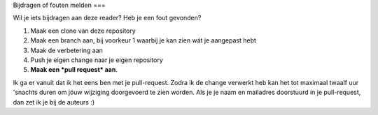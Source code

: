 Bijdragen of fouten melden
===

Wil je iets bijdragen aan deze reader? Heb je een fout gevonden?

1) Maak een clone van deze repository
2) Maak een branch aan, bij voorkeur 1 waarbij je kan zien wát je aangepast hebt
3) Maak de verbetering aan
4) Push je eigen change naar je eigen repository
5) **Maak een *pull request* aan**. 

Ik ga er vanuit dat ik het eens ben met je pull-request. Zodra ik de change verwerkt heb kan het tot maximaal twaalf uur \'snachts duren om jóuw wijziging doorgevoerd te zien worden.
Als je je naam en mailadres doorstuurd in je pull-request, dan zet ik je bij de auteurs :)